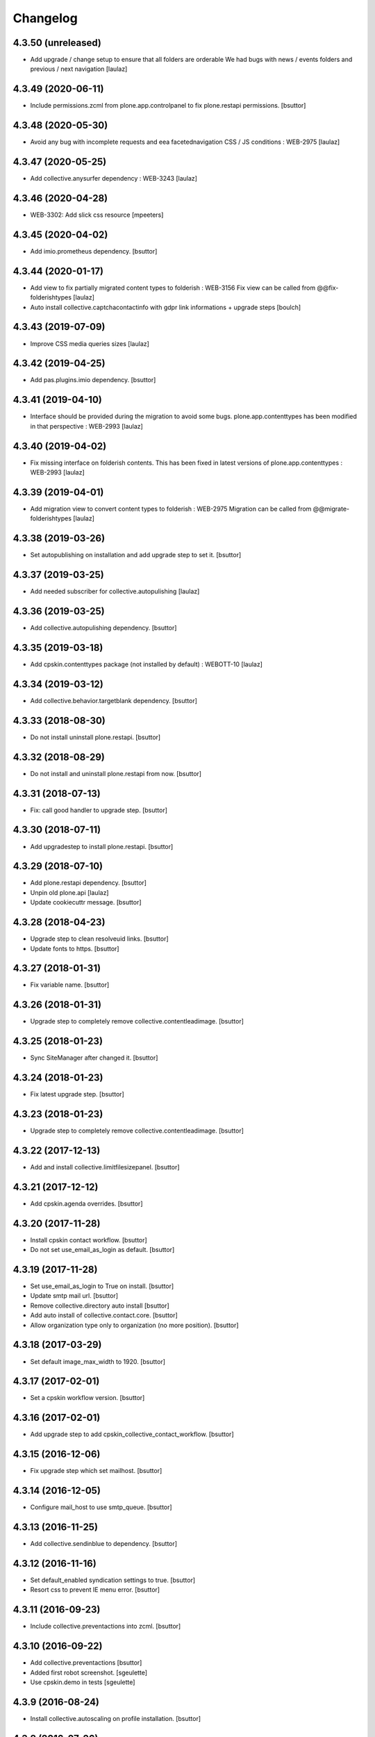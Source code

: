 Changelog
=========

4.3.50 (unreleased)
-------------------

- Add upgrade / change setup to ensure that all folders are orderable
  We had bugs with news / events folders and previous / next navigation
  [laulaz]


4.3.49 (2020-06-11)
-------------------

- Include permissions.zcml from plone.app.controlpanel to fix plone.restapi permissions.
  [bsuttor]


4.3.48 (2020-05-30)
-------------------

- Avoid any bug with incomplete requests and eea facetednavigation CSS / JS
  conditions : WEB-2975
  [laulaz]


4.3.47 (2020-05-25)
-------------------

- Add collective.anysurfer dependency : WEB-3243
  [laulaz]


4.3.46 (2020-04-28)
-------------------

- WEB-3302: Add slick css resource
  [mpeeters]


4.3.45 (2020-04-02)
-------------------

- Add imio.prometheus dependency.
  [bsuttor]


4.3.44 (2020-01-17)
-------------------

- Add view to fix partially migrated content types to folderish : WEB-3156
  Fix view can be called from @@fix-folderishtypes
  [laulaz]

- Auto install collective.captchacontactinfo with gdpr link informations + upgrade steps
  [boulch]


4.3.43 (2019-07-09)
-------------------

- Improve CSS media queries sizes
  [laulaz]


4.3.42 (2019-04-25)
-------------------

- Add pas.plugins.imio dependency.
  [bsuttor]


4.3.41 (2019-04-10)
-------------------

- Interface should be provided during the migration to avoid some bugs.
  plone.app.contenttypes has been modified in that perspective : WEB-2993
  [laulaz]


4.3.40 (2019-04-02)
-------------------

- Fix missing interface on folderish contents. This has been fixed in latest
  versions of plone.app.contenttypes : WEB-2993
  [laulaz]


4.3.39 (2019-04-01)
-------------------

- Add migration view to convert content types to folderish : WEB-2975
  Migration can be called from @@migrate-folderishtypes
  [laulaz]


4.3.38 (2019-03-26)
-------------------

- Set autopublishing on installation and add upgrade step to set it.
  [bsuttor]


4.3.37 (2019-03-25)
-------------------

- Add needed subscriber for collective.autopulishing
  [laulaz]


4.3.36 (2019-03-25)
-------------------

- Add collective.autopulishing dependency.
  [bsuttor]


4.3.35 (2019-03-18)
-------------------

- Add cpskin.contenttypes package (not installed by default) : WEBOTT-10
  [laulaz]


4.3.34 (2019-03-12)
-------------------

- Add collective.behavior.targetblank dependency.
  [bsuttor]


4.3.33 (2018-08-30)
-------------------

- Do not install uninstall plone.restapi.
  [bsuttor]


4.3.32 (2018-08-29)
-------------------

- Do not install and uninstall plone.restapi from now.
  [bsuttor]


4.3.31 (2018-07-13)
-------------------

- Fix: call good handler to upgrade step.
  [bsuttor]


4.3.30 (2018-07-11)
-------------------

- Add upgradestep to install plone.restapi.
  [bsuttor]


4.3.29 (2018-07-10)
-------------------

- Add plone.restapi dependency.
  [bsuttor]

- Unpin old plone.api
  [laulaz]

- Update cookiecuttr message.
  [bsuttor]


4.3.28 (2018-04-23)
-------------------

- Upgrade step to clean resolveuid links.
  [bsuttor]

- Update fonts to https.
  [bsuttor]


4.3.27 (2018-01-31)
-------------------

- Fix variable name.
  [bsuttor]


4.3.26 (2018-01-31)
-------------------

- Upgrade step to completely remove collective.contentleadimage.
  [bsuttor]


4.3.25 (2018-01-23)
-------------------

- Sync SiteManager after changed it.
  [bsuttor]


4.3.24 (2018-01-23)
-------------------

- Fix latest upgrade step.
  [bsuttor]


4.3.23 (2018-01-23)
-------------------

- Upgrade step to completely remove collective.contentleadimage.
  [bsuttor]


4.3.22 (2017-12-13)
-------------------

- Add and install collective.limitfilesizepanel.
  [bsuttor]


4.3.21 (2017-12-12)
-------------------

- Add cpskin.agenda overrides.
  [bsuttor]


4.3.20 (2017-11-28)
-------------------

- Install cpskin contact workflow.
  [bsuttor]

- Do not set use_email_as_login as default.
  [bsuttor]


4.3.19 (2017-11-28)
-------------------

- Set use_email_as_login to True on install.
  [bsuttor]

- Update smtp mail url.
  [bsuttor]

- Remove collective.directory auto install
  [bsuttor]

- Add auto install of collective.contact.core.
  [bsuttor]

- Allow organization type only to organization (no more position).
  [bsuttor]


4.3.18 (2017-03-29)
-------------------

- Set default image_max_width to 1920.
  [bsuttor]


4.3.17 (2017-02-01)
-------------------

- Set a cpskin workflow version.
  [bsuttor]


4.3.16 (2017-02-01)
-------------------

- Add upgrade step to add cpskin_collective_contact_workflow.
  [bsuttor]


4.3.15 (2016-12-06)
-------------------

- Fix upgrade step which set mailhost.
  [bsuttor]


4.3.14 (2016-12-05)
-------------------

- Configure mail_host to use smtp_queue.
  [bsuttor]


4.3.13 (2016-11-25)
-------------------

- Add collective.sendinblue to dependency.
  [bsuttor]


4.3.12 (2016-11-16)
-------------------

- Set default_enabled syndication settings to true.
  [bsuttor]

- Resort css to prevent IE menu error.
  [bsuttor]


4.3.11 (2016-09-23)
-------------------

- Include collective.preventactions into zcml.
  [bsuttor]


4.3.10 (2016-09-22)
-------------------

- Add collective.preventactions
  [bsuttor]

- Added first robot screenshot.
  [sgeulette]

- Use cpskin.demo in tests
  [sgeulette]

4.3.9 (2016-08-24)
------------------

- Install collective.autoscaling on profile installation.
  [bsuttor]


4.3.8 (2016-07-26)
------------------

- Add collective.autoscaling.
  [bsuttor]


4.3.7 (2016-07-07)
------------------

- Add collective.excelexport
  [bsuttor]


4.3.6 (2016-06-01)
------------------

- Enable sitemap and DC metadata
  [jfroche]

- Add cpskin.agenda
  [bsuttor]


4.3.5 (2016-05-18)
------------------

- Add cpskin.caching
  [jfroche]

- Add timezone for plone.app.event
  [bsuttor]

- Do not purge image scales.
  [bsuttor]

- Add IUseKeywordHomepage behavior for folder.
  [bsuttor]


4.3.4 (2016-04-21)
------------------

- Add carousel image size and reset other images scales.
  [bsuttor]


4.3.3 (2016-04-07)
------------------

- Add allowed scales for image cropping.
  [bsuttor]

- Set new images allowed scales.
  [bsuttor]

- Set mailhost to frontend1.
  [bsuttor]


4.3.2 (2016-03-22)
------------------

- Add cpskin core overrides.
  [bsuttor]

- Add standard tags for dexterity contents.
  [bsuttor]


4.3.1 (2016-02-26)
------------------

- Add plone.app.imagecropping and support image cropping for all content types
  [laulaz]


4.3.0 (2016-02-19)
------------------

- Order a-la-une folder to top.
  [bsuttor]

- Add default js order registry.
  [bsuttor]

- Add default css order registry.
  [bsuttor]


4.2.4 (2016-02-17)
------------------

- Fix registry for not deleted all css.
  [bsuttor]

4.2.3 (2016-02-17)
------------------

- Clean up registries with an upgrade steps.
  [bsuttor]

- Add dependency to imio.migrator
  [bsuttor]

- Add a-la-une folder during installation
  [bsuttor]


4.2.2 (2016-01-08)
------------------

- Fix typo error 'Ma commue'
  [bsuttor]

- Add include of plone.app.event in zcml for fixing tests
  [bsuttor]

- Add collective.cookiecuttr dependency into setup.py
  [bsuttor]


4.2.1 (2015-11-24)
------------------

- Add collective.cookiecuttr upgrade step
  [bsuttor]

- Add collective.cookiecuttr
  [bsuttor]

- Pin cpskin.minisite
  [schminitz]


4.2.0 (2015-07-17)
------------------

- Add collective.monitor package
  [bsuttor]

- Add upgrade step which install collective.atomrss.
  [bsuttor]

- Add upgrade step for removing cleanly multilingualbehavior and multilingual if needed.
  [bsuttor]


4.1.8 (2015-03-12)
------------------

- Add collective.atomrss plugin
  [bsuttor]


4.1.7 (2015-03-06)
------------------

- Add upgrade steps for deleting old multilingualbehavior
  [bsuttor]


4.1.6 (2015-02-02)
------------------

- Add auto installed products : Products.PloneFormGen, Products.PloneGazette, Solgema.fullcalendar.
  [bsuttor]

- Set cpskin.diazotheme.classic as default theme.
  [bsuttor]


4.1.5 (2014-10-30)
------------------

- Add collective.jekyll dependency.


4.1.4 (2014-10-22)
------------------

- Add zcml include for cpskin.diazotheme.classic


4.1.3 (2014-10-22)
------------------

- Add cpskin.diazotheme.classic.


4.1.2 (2014-10-07)
------------------

- Remove MenuTools viewlet (affinitic #6023)

- Define allowed sizes for imaging properties
  [bsuttor]


4.1.1 (2014-10-02)
------------------

- Add Products.PasswordStrength.


4.1 (2014-08-21)
----------------

- Nothing changed yet.


4.0 (2014-07-02)
----------------

- Initial release
